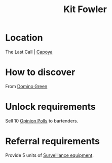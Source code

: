 :PROPERTIES:
:ID:       d8266505-5aa0-40a3-aa84-4b6519a16b24
:END:
#+title: Kit Fowler
#+filetags: :Individual:OnFoot:engineer:
* Location
The Last Call | [[id:9c8a11b6-db1b-4e65-8ee2-21f6483da85a][Capoya]]
* How to discover
From [[id:3bb893ed-19f4-4cf2-90ce-a5f0deea8220][Domino Green]]
* Unlock requirements
Sell 10 [[id:d22c7b5b-2965-452f-9b1c-77de0b601cf8][Opinion Polls]] to bartenders.
* Referral requirements
Provide 5 units of [[id:55669e4c-6120-4f4a-93a1-ddcc366333c5][Surveillance equipment]].
